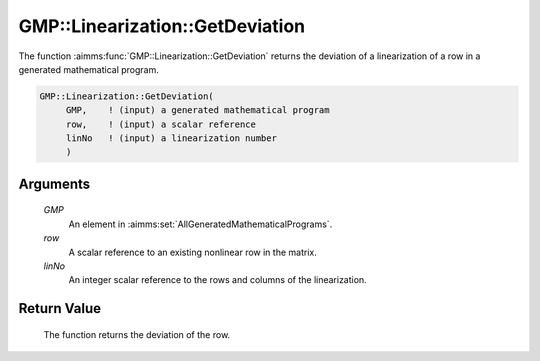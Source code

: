 .. aimms:function:: GMP::Linearization::GetDeviation(GMP, row, linNo)

.. _GMP::Linearization::GetDeviation:

GMP::Linearization::GetDeviation
================================

The function :aimms:func:`GMP::Linearization::GetDeviation` returns the deviation
of a linearization of a row in a generated mathematical program.

.. code-block:: aimms

    GMP::Linearization::GetDeviation(
         GMP,    ! (input) a generated mathematical program
         row,    ! (input) a scalar reference
         linNo   ! (input) a linearization number
         )

Arguments
---------

    *GMP*
        An element in :aimms:set:`AllGeneratedMathematicalPrograms`.

    *row*
        A scalar reference to an existing nonlinear row in the matrix.

    *linNo*
        An integer scalar reference to the rows and columns of the
        linearization.

Return Value
------------

    The function returns the deviation of the row.

.. seealso::

    The routines :aimms:func:`GMP::Linearization::SetDeviationBound` and :aimms:func:`GMP::Linearization::GetDeviationBound`.
